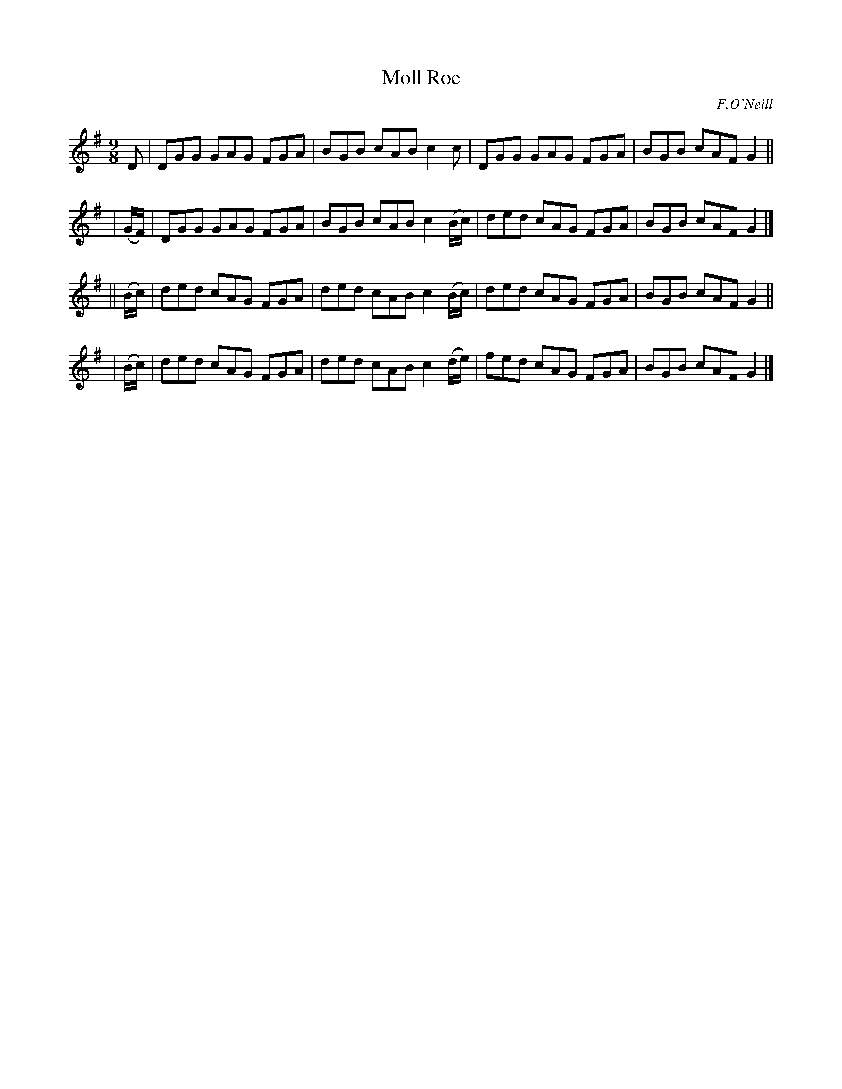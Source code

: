 X: 1169
T: Moll Roe
R: slipjig
%S: s:4 b:16(4+4+4+4)
B: O'Neill's 1850 Music of Ireland #1169
O: F.O'Neill
Z: Stephen Foy (shf@access.digex.net)
%: abc 1.6
M: 9/8
K: G
    D     | DGG GAG FGA | BGB cAB c2c      | DGG GAG FGA | BGB cAF G2 ||
|  (G/F/) | DGG GAG FGA | BGB cAB c2(B/c/) | ded cAG FGA | BGB cAF G2 |]
|| (B/c/) | ded cAG FGA | ded cAB c2(B/c/) | ded cAG FGA | BGB cAF G2 ||
|  (B/c/) | ded cAG FGA | ded cAB c2(d/e/) | fed cAG FGA | BGB cAF G2 |]
